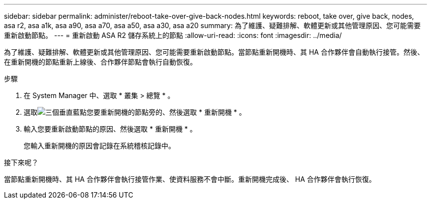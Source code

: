---
sidebar: sidebar 
permalink: administer/reboot-take-over-give-back-nodes.html 
keywords: reboot, take over, give back, nodes, asa r2, asa a1k, asa a90, asa a70, asa a50, asa a30, asa a20 
summary: 為了維護、疑難排解、軟體更新或其他管理原因、您可能需要重新啟動節點。 
---
= 重新啟動 ASA R2 儲存系統上的節點
:allow-uri-read: 
:icons: font
:imagesdir: ../media/


[role="lead"]
為了維護、疑難排解、軟體更新或其他管理原因、您可能需要重新啟動節點。當節點重新開機時、其 HA 合作夥伴會自動執行接管。然後、在重新開機的節點重新上線後、合作夥伴節點會執行自動恢復。

.步驟
. 在 System Manager 中、選取 * 叢集 > 總覽 * 。
. 選取image:icon_kabob.gif["三個垂直藍點"]您要重新開機的節點旁的、然後選取 * 重新開機 * 。
. 輸入您要重新啟動節點的原因、然後選取 * 重新開機 * 。
+
您輸入重新開機的原因會記錄在系統稽核記錄中。



.接下來呢？
當節點重新開機時、其 HA 合作夥伴會執行接管作業、使資料服務不會中斷。重新開機完成後、 HA 合作夥伴會執行恢復。
